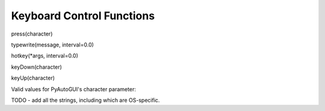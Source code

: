 
==========================
Keyboard Control Functions
==========================

press(character)

typewrite(message, interval=0.0)

hotkey(*args, interval=0.0)

keyDown(character)

keyUp(character)








Valid values for PyAutoGUI's character parameter:

TODO - add all the strings, including which are OS-specific.
